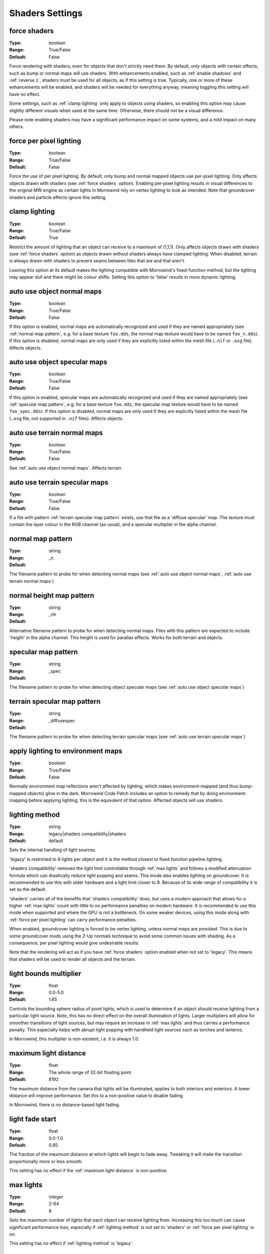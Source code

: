 Shaders Settings
################

force shaders
-------------

:Type:		boolean
:Range:		True/False
:Default:	False

Force rendering with shaders, even for objects that don't strictly need them.
By default, only objects with certain effects, such as bump or normal maps will use shaders.
With enhancements enabled, such as :ref:`enable shadows` and :ref:`reverse z`, shaders must be used for all objects, as if this setting is true.
Typically, one or more of these enhancements will be enabled, and shaders will be needed for everything anyway, meaning toggling this setting will have no effect.

Some settings, such as :ref:`clamp lighting` only apply to objects using shaders, so enabling this option may cause slightly different visuals when used at the same time.
Otherwise, there should not be a visual difference.

Please note enabling shaders may have a significant performance impact on some systems, and a mild impact on many others.

force per pixel lighting
------------------------

:Type:		boolean
:Range:		True/False
:Default:	False

Force the use of per pixel lighting. By default, only bump and normal mapped objects use per-pixel lighting.
Only affects objects drawn with shaders (see :ref:`force shaders` option).
Enabling per-pixel lighting results in visual differences to the original MW engine as certain lights in Morrowind rely on vertex lighting to look as intended.
Note that groundcover shaders and particle effects ignore this setting.

clamp lighting
--------------

:Type:		boolean
:Range:		True/False
:Default:	True

Restrict the amount of lighting that an object can receive to a maximum of (1,1,1).
Only affects objects drawn with shaders (see :ref:`force shaders` option) as objects drawn without shaders always have clamped lighting.
When disabled, terrain is always drawn with shaders to prevent seams between tiles that are and that aren't.

Leaving this option at its default makes the lighting compatible with Morrowind's fixed-function method,
but the lighting may appear dull and there might be colour shifts.
Setting this option to 'false' results in more dynamic lighting.

auto use object normal maps
---------------------------

:Type:		boolean
:Range:		True/False
:Default:	False

If this option is enabled, normal maps are automatically recognized and used if they are named appropriately
(see :ref:`normal map pattern`, e.g. for a base texture ``foo.dds``, the normal map texture would have to be named ``foo_n.dds``).
If this option is disabled,
normal maps are only used if they are explicitly listed within the mesh file (``.nif`` or ``.osg`` file). Affects objects.

auto use object specular maps
-----------------------------

:Type:		boolean
:Range:		True/False
:Default:	False

If this option is enabled, specular maps are automatically recognized and used if they are named appropriately
(see :ref:`specular map pattern`, e.g. for a base texture ``foo.dds``,
the specular map texture would have to be named ``foo_spec.dds``).
If this option is disabled, normal maps are only used if they are explicitly listed within the mesh file
(``.osg`` file, not supported in ``.nif`` files). Affects objects.

auto use terrain normal maps
----------------------------

:Type:		boolean
:Range:		True/False
:Default:	False

See :ref:`auto use object normal maps`. Affects terrain.

auto use terrain specular maps
------------------------------

:Type:		boolean
:Range:		True/False
:Default:	False

If a file with pattern :ref:`terrain specular map pattern` exists, use that file as a 'diffuse specular' map.
The texture must contain the layer colour in the RGB channel (as usual), and a specular multiplier in the alpha channel.

normal map pattern
------------------

:Type:		string
:Range:
:Default:	_n

The filename pattern to probe for when detecting normal maps
(see :ref:`auto use object normal maps`, :ref:`auto use terrain normal maps`)

normal height map pattern
-------------------------

:Type:		string
:Range:
:Default:	_nh

Alternative filename pattern to probe for when detecting normal maps.
Files with this pattern are expected to include 'height' in the alpha channel.
This height is used for parallax effects. Works for both terrain and objects.

specular map pattern
--------------------

:Type:		string
:Range:
:Default:	_spec

The filename pattern to probe for when detecting object specular maps (see :ref:`auto use object specular maps`)

terrain specular map pattern
----------------------------

:Type:		string
:Range:
:Default:	_diffusespec

The filename pattern to probe for when detecting terrain specular maps (see :ref:`auto use terrain specular maps`)

apply lighting to environment maps
----------------------------------

:Type:		boolean
:Range:		True/False
:Default:	False

Normally environment map reflections aren't affected by lighting, which makes environment-mapped (and thus bump-mapped objects) glow in the dark.
Morrowind Code Patch includes an option to remedy that by doing environment-mapping before applying lighting, this is the equivalent of that option.
Affected objects will use shaders.

lighting method
---------------

:Type:		string
:Range:		legacy|shaders compatibility|shaders
:Default:	default

Sets the internal handling of light sources.

'legacy' is restricted to 8 lights per object and it is the method closest to
fixed function pipeline lighting.

'shaders compatibility' removes the light limit controllable through :ref:`max
lights` and follows a modified attenuation formula which can drastically reduce
light popping and seams. This mode also enables lighting on groundcover.
It is recommended to use this with older hardware and a
light limit closer to 8. Because of its wide range of compatibility it is set as
the default.

'shaders' carries all of the benefits that 'shaders compatibility' does, but
uses a modern approach that allows for a higher :ref:`max lights` count with
little to no performance penalties on modern hardware. It is recommended to use
this mode when supported and where the GPU is not a bottleneck. On some weaker
devices, using this mode along with :ref:`force per pixel lighting` can carry
performance penalties.

When enabled, groundcover lighting is forced to be vertex lighting, unless
normal maps are provided. This is due to some groundcover mods using the Z-Up
normals technique to avoid some common issues with shading. As a consequence,
per pixel lighting would give undesirable results.

Note that the rendering will act as if you have :ref:`force shaders` option enabled
when not set to 'legacy'. This means that shaders will be used to render all objects and
the terrain.

light bounds multiplier
-----------------------

:Type:		float
:Range:		0.0-5.0
:Default:	1.65

Controls the bounding sphere radius of point lights, which is used to determine
if an object should receive lighting from a particular light source. Note, this
has no direct effect on the overall illumination of lights. Larger multipliers
will allow for smoother transitions of light sources, but may require an
increase in :ref:`max lights` and thus carries a performance penalty. This
especially helps with abrupt light popping with handheld light sources such as
torches and lanterns.

In Morrowind, this multiplier is non-existent, i.e. it is always 1.0.

maximum light distance
----------------------

:Type:		float
:Range:		The whole range of 32-bit floating point
:Default:	8192

The maximum distance from the camera that lights will be illuminated, applies to
both interiors and exteriors. A lower distance will improve performance. Set
this to a non-positive value to disable fading.

In Morrowind, there is no distance-based light fading.

light fade start
----------------

:Type:		float
:Range:		0.0-1.0
:Default:	0.85

The fraction of the maximum distance at which lights will begin to fade away.
Tweaking it will make the transition proportionally more or less smooth.

This setting has no effect if the :ref:`maximum light distance` is non-positive.

max lights
----------

:Type:		integer
:Range:		2-64
:Default:	8

Sets the maximum number of lights that each object can receive lighting from.
Increasing this too much can cause significant performance loss, especially if
:ref:`lighting method` is not set to 'shaders' or :ref:`force per pixel
lighting` is on.

This setting has no effect if :ref:`lighting method` is 'legacy'.

minimum interior brightness
---------------------------

:Type:		float
:Range:		0.0-1.0
:Default:	0.08

Sets the minimum interior ambient brightness for interior cells when
:ref:`lighting method` is not 'legacy'. A consequence of the new lighting system
is that interiors will sometimes be darker since light sources now have sensible
fall-offs. A couple solutions are to either add more lights or increase their
radii to compensate, but these require content changes. For best results it is
recommended to set this to 0.0 to retain the colors that level designers
intended. If brighter interiors are wanted, however, this setting should be
increased. Note, it is advised to keep this number small (< 0.1) to avoid the
aforementioned changes in visuals.

This setting has no effect if :ref:`lighting method` is 'legacy'.

antialias alpha test
--------------------

:Type:		boolean
:Range:		True/False
:Default:	False

Convert the alpha test (cutout/punchthrough alpha) to alpha-to-coverage when :ref:`antialiasing` is on.
This allows MSAA to work with alpha-tested meshes, producing better-looking edges without pixelation.
When MSAA is off, this setting will have no visible effect, but might have a performance cost.


adjust coverage for alpha test
------------------------------

:Type:		boolean
:Range:		True/False
:Default:	True

Attempt to simulate coverage-preserving mipmaps in textures created without them which are used for alpha testing anyway.
This will somewhat mitigate these objects appearing to shrink as they get further from the camera, but isn't perfect.
Better results can be achieved by generating more appropriate mipmaps in the first place, but if this workaround is used with such textures, affected objects will appear to grow as they get further from the camera.
It is recommended that mod authors specify how this setting should be set, and mod users follow their advice.

soft particles
--------------

:Type:		boolean
:Range:		True/False
:Default:	False

Enables soft particles for particle effects. This technique softens the
intersection between individual particles and other opaque geometry by blending
between them. Note, this relies on overriding specific properties of particle
systems that potentially differ from the source content, this setting may change
the look of some particle systems.

Note that the rendering will act as if you have :ref:`force shaders` option enabled.
This means that shaders will be used to render all objects and the terrain.

weather particle occlusion
--------------------------

:Type:		boolean
:Range:		True/False
:Default:	False

Enables particle occlusion for rain and snow particle effects.
When enabled, rain and snow will not clip through ceilings and overhangs.
Currently this relies on an additional render pass, which may lead to a performance hit.

.. warning::
    This is an experimental feature that may cause visual oddities, especially when using default rain settings.
    It is recommended to at least double the rain diameter through `openmw.cfg`.`
